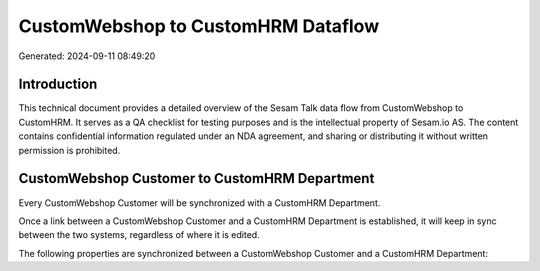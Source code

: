 ===================================
CustomWebshop to CustomHRM Dataflow
===================================

Generated: 2024-09-11 08:49:20

Introduction
------------

This technical document provides a detailed overview of the Sesam Talk data flow from CustomWebshop to CustomHRM. It serves as a QA checklist for testing purposes and is the intellectual property of Sesam.io AS. The content contains confidential information regulated under an NDA agreement, and sharing or distributing it without written permission is prohibited.

CustomWebshop Customer to CustomHRM Department
----------------------------------------------
Every CustomWebshop Customer will be synchronized with a CustomHRM Department.

Once a link between a CustomWebshop Customer and a CustomHRM Department is established, it will keep in sync between the two systems, regardless of where it is edited.

The following properties are synchronized between a CustomWebshop Customer and a CustomHRM Department:

.. list-table::
   :header-rows: 1

   * - CustomWebshop Customer Property
     - CustomHRM Department Property
     - CustomHRM Data Type


